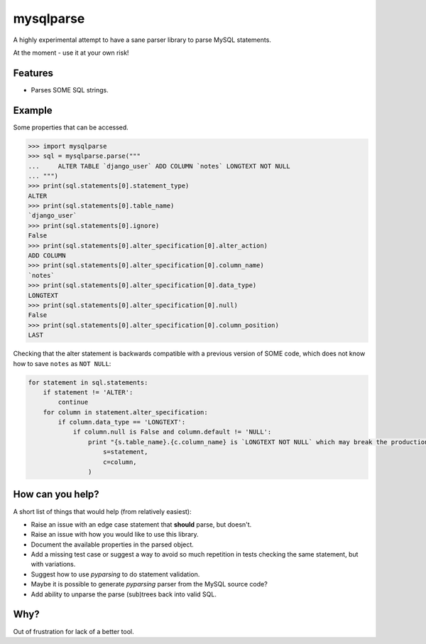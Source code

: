 ==========
mysqlparse
==========

.. image:: https://img.shields.io/pypi/v/mysqlparse.svg
        :target: https://pypi.python.org/pypi/mysqlparse

.. image:: https://img.shields.io/travis/seporaitis/mysqlparse.svg
        :target: https://travis-ci.org/seporaitis/mysqlparse


A highly experimental attempt to have a sane parser library to parse MySQL statements.

At the moment - use it at your own risk!


Features
--------

* Parses SOME SQL strings.


Example
-------

Some properties that can be accessed.

.. code-block:: python

    >>> import mysqlparse
    >>> sql = mysqlparse.parse("""
    ...     ALTER TABLE `django_user` ADD COLUMN `notes` LONGTEXT NOT NULL
    ... """)
    >>> print(sql.statements[0].statement_type)
    ALTER
    >>> print(sql.statements[0].table_name)
    `django_user`
    >>> print(sql.statements[0].ignore)
    False
    >>> print(sql.statements[0].alter_specification[0].alter_action)
    ADD COLUMN
    >>> print(sql.statements[0].alter_specification[0].column_name)
    `notes`
    >>> print(sql.statements[0].alter_specification[0].data_type)
    LONGTEXT
    >>> print(sql.statements[0].alter_specification[0].null)
    False
    >>> print(sql.statements[0].alter_specification[0].column_position)
    LAST

Checking that the alter statement is backwards compatible with a
previous version of SOME code, which does not know how to save
``notes`` as ``NOT NULL``:

.. code-block:: python

    for statement in sql.statements:
        if statement != 'ALTER':
            continue
        for column in statement.alter_specification:
            if column.data_type == 'LONGTEXT':
                if column.null is False and column.default != 'NULL':
                    print "{s.table_name}.{c.column_name} is `LONGTEXT NOT NULL` which may break the production system. Use `LONGTEXT DEFAULT NULL` instead.".format(
                        s=statement,
                        c=column,
                    )


How can you help?
-----------------

A short list of things that would help (from relatively easiest):

* Raise an issue with an edge case statement that **should** parse,
  but doesn't.

* Raise an issue with how you would like to use this library.

* Document the available properties in the parsed object.

* Add a missing test case or suggest a way to avoid so much repetition
  in tests checking the same statement, but with variations.

* Suggest how to use `pyparsing` to do statement validation.

* Maybe it is possible to generate `pyparsing` parser from the MySQL
  source code?

* Add ability to unparse the parse (sub)trees back into valid SQL.


Why?
----

Out of frustration for lack of a better tool.
